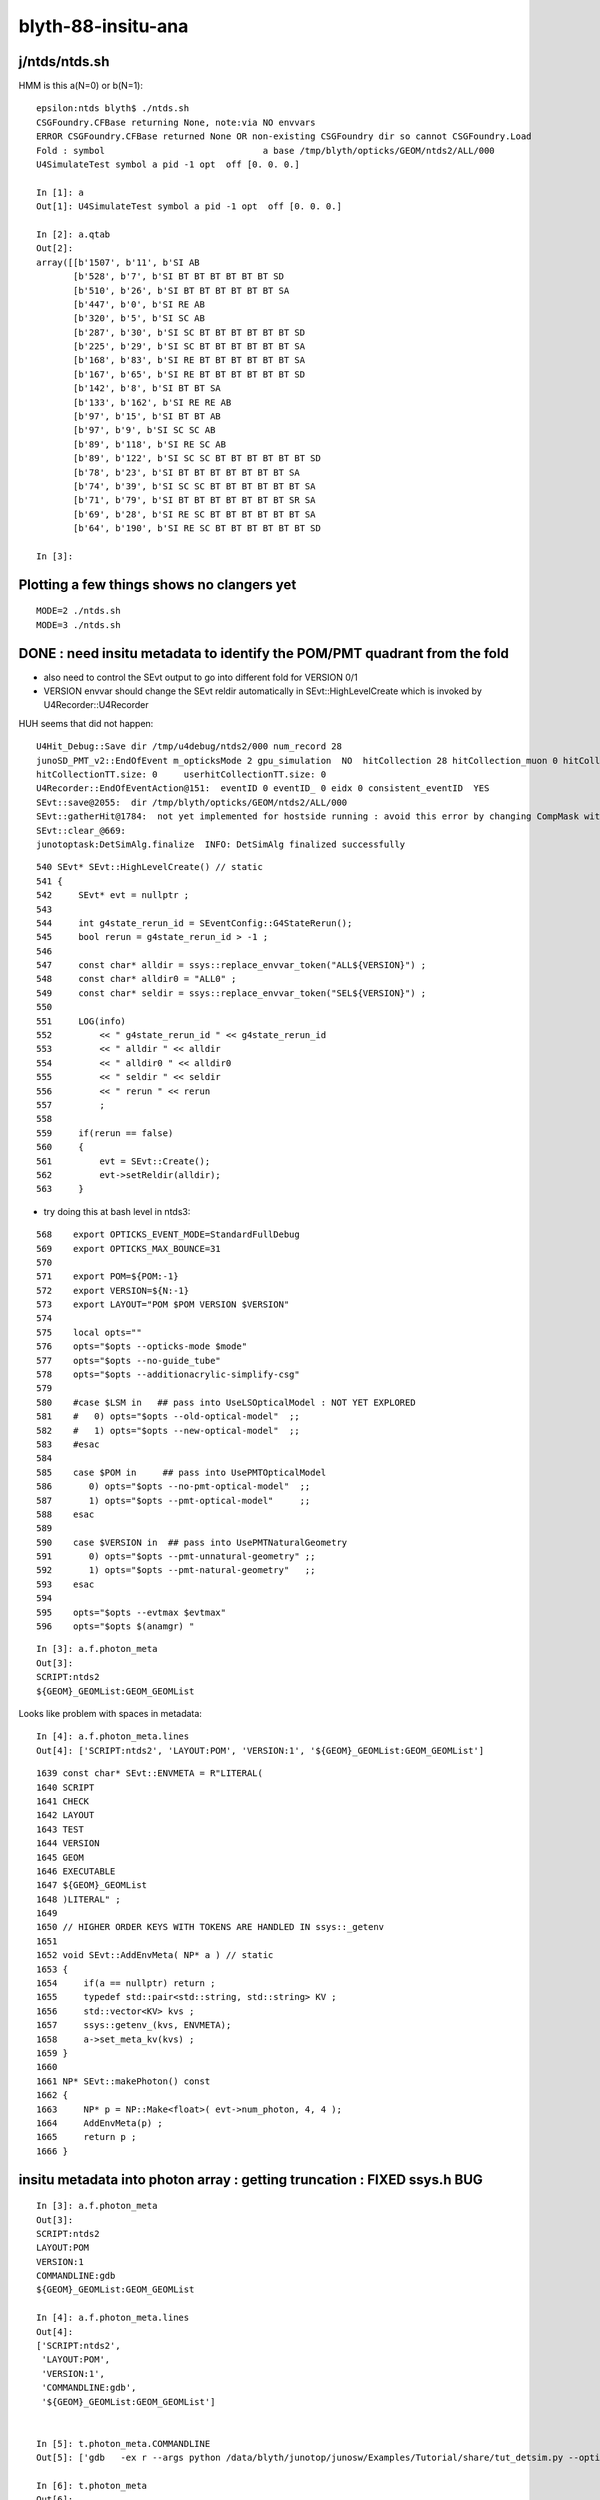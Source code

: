 blyth-88-insitu-ana
=====================

j/ntds/ntds.sh 
---------------


HMM is this a(N=0) or b(N=1)::

    epsilon:ntds blyth$ ./ntds.sh 
    CSGFoundry.CFBase returning None, note:via NO envvars 
    ERROR CSGFoundry.CFBase returned None OR non-existing CSGFoundry dir so cannot CSGFoundry.Load
    Fold : symbol                              a base /tmp/blyth/opticks/GEOM/ntds2/ALL/000 
    U4SimulateTest symbol a pid -1 opt  off [0. 0. 0.]

    In [1]: a
    Out[1]: U4SimulateTest symbol a pid -1 opt  off [0. 0. 0.]

    In [2]: a.qtab
    Out[2]: 
    array([[b'1507', b'11', b'SI AB                                                                                           '],
           [b'528', b'7', b'SI BT BT BT BT BT BT SD                                                                         '],
           [b'510', b'26', b'SI BT BT BT BT BT BT SA                                                                         '],
           [b'447', b'0', b'SI RE AB                                                                                        '],
           [b'320', b'5', b'SI SC AB                                                                                        '],
           [b'287', b'30', b'SI SC BT BT BT BT BT BT SD                                                                      '],
           [b'225', b'29', b'SI SC BT BT BT BT BT BT SA                                                                      '],
           [b'168', b'83', b'SI RE BT BT BT BT BT BT SA                                                                      '],
           [b'167', b'65', b'SI RE BT BT BT BT BT BT SD                                                                      '],
           [b'142', b'8', b'SI BT BT SA                                                                                     '],
           [b'133', b'162', b'SI RE RE AB                                                                                     '],
           [b'97', b'15', b'SI BT BT AB                                                                                     '],
           [b'97', b'9', b'SI SC SC AB                                                                                     '],
           [b'89', b'118', b'SI RE SC AB                                                                                     '],
           [b'89', b'122', b'SI SC SC BT BT BT BT BT BT SD                                                                   '],
           [b'78', b'23', b'SI BT BT BT BT BT BT BT SA                                                                      '],
           [b'74', b'39', b'SI SC SC BT BT BT BT BT BT SA                                                                   '],
           [b'71', b'79', b'SI BT BT BT BT BT BT BT SR SA                                                                   '],
           [b'69', b'28', b'SI RE SC BT BT BT BT BT BT SA                                                                   '],
           [b'64', b'190', b'SI RE SC BT BT BT BT BT BT SD                                                                   ']], dtype='|S96')

    In [3]:                                               


Plotting a few things shows no clangers yet
---------------------------------------------

::

    MODE=2 ./ntds.sh 
    MODE=3 ./ntds.sh 


DONE : need insitu metadata to identify the POM/PMT quadrant from the fold
-----------------------------------------------------------------------------

* also need to control the SEvt output to go into different fold for VERSION 0/1

* VERSION envvar should change the SEvt reldir automatically 
  in SEvt::HighLevelCreate which is invoked by U4Recorder::U4Recorder


HUH seems that did not happen::

    U4Hit_Debug::Save dir /tmp/u4debug/ntds2/000 num_record 28
    junoSD_PMT_v2::EndOfEvent m_opticksMode 2 gpu_simulation  NO  hitCollection 28 hitCollection_muon 0 hitCollection_opticks 0
    hitCollectionTT.size: 0	userhitCollectionTT.size: 0
    U4Recorder::EndOfEventAction@151:  eventID 0 eventID_ 0 eidx 0 consistent_eventID  YES
    SEvt::save@2055:  dir /tmp/blyth/opticks/GEOM/ntds2/ALL/000
    SEvt::gatherHit@1784:  not yet implemented for hostside running : avoid this error by changing CompMask with SEventConfig 
    SEvt::clear_@669: 
    junotoptask:DetSimAlg.finalize  INFO: DetSimAlg finalized successfully



::

     540 SEvt* SEvt::HighLevelCreate() // static
     541 {
     542     SEvt* evt = nullptr ;
     543 
     544     int g4state_rerun_id = SEventConfig::G4StateRerun();
     545     bool rerun = g4state_rerun_id > -1 ;
     546 
     547     const char* alldir = ssys::replace_envvar_token("ALL${VERSION}") ;
     548     const char* alldir0 = "ALL0" ;
     549     const char* seldir = ssys::replace_envvar_token("SEL${VERSION}") ;
     550 
     551     LOG(info)
     552         << " g4state_rerun_id " << g4state_rerun_id
     553         << " alldir " << alldir
     554         << " alldir0 " << alldir0
     555         << " seldir " << seldir
     556         << " rerun " << rerun
     557         ;
     558 
     559     if(rerun == false)
     560     { 
     561         evt = SEvt::Create();
     562         evt->setReldir(alldir);
     563     } 



* try doing this at bash level in ntds3::

::

    568    export OPTICKS_EVENT_MODE=StandardFullDebug
    569    export OPTICKS_MAX_BOUNCE=31
    570 
    571    export POM=${POM:-1}
    572    export VERSION=${N:-1}
    573    export LAYOUT="POM $POM VERSION $VERSION"
    574 
    575    local opts=""
    576    opts="$opts --opticks-mode $mode"
    577    opts="$opts --no-guide_tube"
    578    opts="$opts --additionacrylic-simplify-csg"
    579 
    580    #case $LSM in   ## pass into UseLSOpticalModel : NOT YET EXPLORED
    581    #   0) opts="$opts --old-optical-model"  ;;
    582    #   1) opts="$opts --new-optical-model"  ;;
    583    #esac 
    584 
    585    case $POM in     ## pass into UsePMTOpticalModel
    586       0) opts="$opts --no-pmt-optical-model"  ;;
    587       1) opts="$opts --pmt-optical-model"     ;;
    588    esac
    589 
    590    case $VERSION in  ## pass into UsePMTNaturalGeometry
    591       0) opts="$opts --pmt-unnatural-geometry" ;;
    592       1) opts="$opts --pmt-natural-geometry"   ;;
    593    esac
    594 
    595    opts="$opts --evtmax $evtmax"
    596    opts="$opts $(anamgr) "



::

    In [3]: a.f.photon_meta
    Out[3]: 
    SCRIPT:ntds2
    ${GEOM}_GEOMList:GEOM_GEOMList


Looks like problem with spaces in metadata::

    In [4]: a.f.photon_meta.lines
    Out[4]: ['SCRIPT:ntds2', 'LAYOUT:POM', 'VERSION:1', '${GEOM}_GEOMList:GEOM_GEOMList']


::

    1639 const char* SEvt::ENVMETA = R"LITERAL(
    1640 SCRIPT
    1641 CHECK
    1642 LAYOUT
    1643 TEST
    1644 VERSION
    1645 GEOM
    1646 EXECUTABLE
    1647 ${GEOM}_GEOMList
    1648 )LITERAL" ;
    1649 
    1650 // HIGHER ORDER KEYS WITH TOKENS ARE HANDLED IN ssys::_getenv
    1651 
    1652 void SEvt::AddEnvMeta( NP* a ) // static
    1653 {
    1654     if(a == nullptr) return ;
    1655     typedef std::pair<std::string, std::string> KV ;
    1656     std::vector<KV> kvs ;
    1657     ssys::getenv_(kvs, ENVMETA);
    1658     a->set_meta_kv(kvs) ;
    1659 }
    1660 
    1661 NP* SEvt::makePhoton() const
    1662 {
    1663     NP* p = NP::Make<float>( evt->num_photon, 4, 4 );
    1664     AddEnvMeta(p) ; 
    1665     return p ; 
    1666 }   




insitu metadata into photon array : getting truncation : FIXED ssys.h BUG
----------------------------------------------------------------------------

::

    In [3]: a.f.photon_meta
    Out[3]: 
    SCRIPT:ntds2
    LAYOUT:POM
    VERSION:1
    COMMANDLINE:gdb
    ${GEOM}_GEOMList:GEOM_GEOMList

    In [4]: a.f.photon_meta.lines
    Out[4]: 
    ['SCRIPT:ntds2',
     'LAYOUT:POM',
     'VERSION:1',
     'COMMANDLINE:gdb',
     '${GEOM}_GEOMList:GEOM_GEOMList']


    In [5]: t.photon_meta.COMMANDLINE
    Out[5]: ['gdb   -ex r --args python /data/blyth/junotop/junosw/Examples/Tutorial/share/tut_detsim.py --opticks-mode 2 --no-guide_tube --additionacrylic-simplify-csg --pmt-optical-model --pmt-natural-geometry --evtmax 1 --opticks-anamgr --no-anamgr-normal --no-anamgr-genevt --no-anamgr-edm-v2 --no-anamgr-grdm --no-anamgr-deposit --no-anamgr-deposit-tt --no-anamgr-interesting-process --no-anamgr-optical-parameter --no-anamgr-timer gun']

    In [6]: t.photon_meta 
    Out[6]: 
    SCRIPT:ntds2
    LAYOUT:POM 1 VERSION 1
    VERSION:1
    COMMANDLINE:gdb   -ex r --args python /data/blyth/junotop/junosw/Examples/Tutorial/share/tut_detsim.py --opticks-mode 2 --no-guide_tube --additionacrylic-simplify-csg --pmt-optical-model --pmt-natural-geometry --evtmax 1 --opticks-anamgr --no-anamgr-normal --no-anamgr-genevt --no-anamgr-edm-v2 --no-anamgr-grdm --no-anamgr-deposit --no-anamgr-deposit-tt --no-anamgr-interesting-process --no-anamgr-optical-parameter --no-anamgr-timer gun
    ${GEOM}_GEOMList:GEOM_GEOMList





SEvt reldir being stomped ? Unexpected SEvt instanciation 
-------------------------------------------------------------

Looks like SEvt::setReldir is done::

     559     // this runs early, at U4Recorder instanciation, which is before logging is setup it seems 
     560     std::cout
     561         << "SEvt::HighLevelCreate"
     562         << " g4state_rerun_id " << g4state_rerun_id
     563         << " alldir " << alldir
     564         << " alldir0 " << alldir0
     565         << " seldir " << seldir
     566         << " rerun " << rerun
     567         << std::endl
     568         ;
     569 
     570 
     571     if(rerun == false)
     572     {
     573         evt = SEvt::Create();
     574         evt->setReldir(alldir);
     575     }
     576     else

::

    ZC2.A03_A03.try_init_model      INFO: Initialize model ZC2
    ZC2.A05_A05.try_init_model      INFO: Initialize model ZC2
    setup_calib_unit exit as not enabled
    appending U4RecorderAnaMgr to AnaMgrList
     g4state_rerun_id -1 alldir ALL1 alldir0 ALL0 seldir SEL1 rerun 0
    [2023-03-26 22:42:22,916] p276744 {/data/blyth/junotop/junosw/InstallArea/python/Tutorial/JUNODetSimModule.py:1675} INFO - PMTName PMTMask --pmt20inch-name 
    [2023-03-26 22:42:22,916] p276744 {/data/blyth/junotop/junosw/InstallArea/python/Tutorial/JUNODetSimModule.py:1676} INFO - LPMTExtra TWO-mask --pmt20inch-extra 


::

    U4Recorder::EndOfEventAction@151:  eventID 0 eventID_ 0 eidx 0 consistent_eventID  YES
    SEvt::save@2066:  dir /tmp/blyth/opticks/GEOM/ntds2/ALL/000
    SEvt::gatherHit@1795:  not yet implemented for hostside running : avoid this error by changing CompMask with SEventConfig 
    SEvt::clear_@679: 


But reldir seems to have been overridden or ignored as not logged above and no corresponding outputs::

    N[blyth@localhost ~]$ l /tmp/blyth/opticks/GEOM/ntds2/
    total 0
    0 drwxr-xr-x. 3 blyth blyth 17 Mar 26 19:36 .
    0 drwxr-xr-x. 3 blyth blyth 19 Mar 26 19:36 ..
    0 drwxr-xr-x. 3 blyth blyth 17 Mar 26 19:36 ALL
    N[blyth@localhost ~]$ l /tmp/blyth/opticks/GEOM/ntds2/ALL/
    total 4
    4 drwxr-xr-x. 2 blyth blyth 4096 Mar 26 20:59 000
    0 drwxr-xr-x. 3 blyth blyth   17 Mar 26 19:36 .
    0 drwxr-xr-x. 3 blyth blyth   17 Mar 26 19:36 ..
    N[blyth@localhost ~]$ l /tmp/blyth/opticks/GEOM/ntds2/ALL/000/
    total 58016
        4 -rw-rw-r--. 1 blyth blyth     2704 Mar 26 22:47 gs.npy
      156 -rw-rw-r--. 1 blyth blyth   157088 Mar 26 22:47 pho.npy
        4 -rw-rw-r--. 1 blyth blyth       21 Mar 26 22:47 sframe_meta.txt
        4 -rw-rw-r--. 1 blyth blyth      384 Mar 26 22:47 sframe.npy
      156 -rw-rw-r--. 1 blyth blyth   158944 Mar 26 22:47 pho0.npy




Add reldir debug::


    ZC2.A03_A03.try_init_model      INFO: Initialize model ZC2
    ZC2.A05_A05.try_init_model      INFO: Initialize model ZC2
    setup_calib_unit exit as not enabled
    appending U4RecorderAnaMgr to AnaMgrList
    SEvt::HighLevelCreate g4state_rerun_id -1 alldir ALL1 alldir0 ALL0 seldir SEL1 rerun 0
    SEvt::setReldir reldir ALL1
    [2023-03-26 23:27:12,182] p290986 {/data/blyth/junotop/junosw/InstallArea/python/Tutorial/JUNODetSimModule.py:1675} INFO - PMTName PMTMask --pmt20inch-name 
    [2023-03-26 23:27:12,182] p290986 {/data/blyth/junotop/junosw/InstallArea/python/Tutorial/JUNODetSimModule.py:1676} INFO - LPMTExtra TWO-mask --pmt20inch-extra 


More reldir debug shows there are at least 2 SEvt instance when one expected::

    ZC2.A03_A03.try_init_model      INFO: Initialize model ZC2
    ZC2.A05_A05.try_init_model      INFO: Initialize model ZC2
    setup_calib_unit exit as not enabled
    appending U4RecorderAnaMgr to AnaMgrList
    SEvt::HighLevelCreate g4state_rerun_id -1 alldir ALL1 alldir0 ALL0 seldir SEL1 rerun 0
    SEvt::setReldir reldir ALL1 this 0x0xb4fae0
    [2023-03-26 23:55:36,737] p317939 {/data/blyth/junotop/junosw/InstallArea/python/Tutorial/JUNODetSimModule.py:1675} INFO - PMTName PMTMask --pmt20inch-name 
    [2023-03-26 23:55:36,737] p317939 {/data/blyth/junotop/junosw/InstallArea/python/Tutorial/JUNODetSimModule.py:1676} INFO - LPMTExtra TWO-mask --pmt20inch-extra 




    SEvt::save@2017: SGeo::DefaultDir $DefaultOutputDir
    SEvt::save@2107:  dir /tmp/blyth/opticks/GEOM/ntds2/ALL/000
    SEvt::save@2108: SEvt::descOutputDir dir_ $DefaultOutputDir dir  /tmp/blyth/opticks/GEOM/ntds2/ALL/000 reldir ALL with_index Y index 0 this 0x0x74137a0

                  SCRIPT :                                                                                                ntds2
                  LAYOUT :                                                                                      POM 1 VERSION 1
                 VERSION :                                                                                                    1
             COMMANDLINE : gdb   -ex r --args python /data/blyth/junotop/junosw/Examples/Tutorial/share/tut_detsim.py --opticks-mode 2 --no-guide_tube --additionacrylic-simplify-csg --pmt-optical-model --pmt-natural-geometry --evtmax 1 --opticks-anamgr --no-anamgr-normal --no-anamgr-genevt --no-anamgr-edm-v2 --no-anamgr-grdm --no-anamgr-deposit --no-anamgr-deposit-tt --no-anamgr-interesting-process --no-anamgr-optical-parameter --no-anamgr-timer gun
        ${GEOM}_GEOMList :                                                                                        GEOM_GEOMList
    SEvt::gatherHit@1821:  not yet implemented for hostside running : avoid this error by changing CompMask with SEventConfig 
    SEvt::clear_@681: 


Locate SEvt instanciations
----------------------------

::

    N[blyth@localhost opticks]$ BP=SEvt::SEvt ntds2


First is the expected U4Recorder one::

    Breakpoint 1, SEvt::SEvt (this=0xb50190) at /data/blyth/junotop/opticks/sysrap/SEvt.cc:83
    83	    numphoton_genstep_max(0u)
    (gdb) bt
    #0  SEvt::SEvt (this=0xb50190) at /data/blyth/junotop/opticks/sysrap/SEvt.cc:83
    #1  0x00007fffcf6758c6 in SEvt::Create () at /data/blyth/junotop/opticks/sysrap/SEvt.cc:525
    #2  0x00007fffcf675b95 in SEvt::HighLevelCreate () at /data/blyth/junotop/opticks/sysrap/SEvt.cc:573
    #3  0x00007fffd29be971 in U4Recorder::U4Recorder (this=0xb26f00) at /data/blyth/junotop/opticks/u4/U4Recorder.cc:129
    #4  0x00007fffceb647f5 in U4RecorderAnaMgr::U4RecorderAnaMgr (this=0x932340, name=...)
        at /data/blyth/junotop/junosw/Simulation/DetSimV2/AnalysisCode/src/U4RecorderAnaMgr.cc:14
    #5  0x00007fffceb66625 in SniperCreateDLE_T<U4RecorderAnaMgr> (name=...) at /data/blyth/junotop/sniper/InstallArea/include/SniperKernel/DeclareDLE.h:38
    #6  0x00007fffed6aa66c in DLEFactory::create(std::__cxx11::basic_string<char, std::char_traits<char>, std::allocator<char> > const&) ()
       from /data/blyth/junotop/sniper/InstallArea/lib64/libSniperKernel.so

Second instance from LSExpDetectorConstruction_Opticks::Setup::

    START TO construct Calibration Units. 
    LSExpDetectorConstruction::setupOpticks completed construction of physiWorld  m_opticksMode 2 WITH_G4CXOPTICKS  proceeding to setup Opticks 
    LSExpDetectorConstruction::setupOpticks ekey LSExpDetectorConstruction__setupOpticks_pmtscan no pmtscan 
    LSExpDetectorConstruction_Opticks::Setup@25: [ WITH_G4CXOPTICKS opticksMode 2 sd 0x5bd1b30
    LSExpDetectorConstruction_Opticks::Setup@48:  opticksMode 2 : Ordinary Geant4 running but with some Opticks instrumentation for debugging 

    Breakpoint 1, SEvt::SEvt (this=0x7413b70) at /data/blyth/junotop/opticks/sysrap/SEvt.cc:83
    83	    numphoton_genstep_max(0u)
    (gdb) bt
    #0  SEvt::SEvt (this=0x7413b70) at /data/blyth/junotop/opticks/sysrap/SEvt.cc:83
    #1  0x00007fffcf6758c6 in SEvt::Create () at /data/blyth/junotop/opticks/sysrap/SEvt.cc:525
    #2  0x00007fffcee67df4 in LSExpDetectorConstruction_Opticks::Setup (opticksMode=2, world=0x59e4d50, sd=0x5bd1b30, ppd=0x921700, psd=0x924100, pmtscan=0x0)
        at /data/blyth/junotop/junosw/Simulation/DetSimV2/DetSimOptions/src/LSExpDetectorConstruction_Opticks.cc:49
    #3  0x00007fffcee4af04 in LSExpDetectorConstruction::setupOpticks (this=0x57fea00, world=0x59e4d50)
        at /data/blyth/junotop/junosw/Simulation/DetSimV2/DetSimOptions/src/LSExpDetectorConstruction.cc:452
    #4  0x00007fffcee4a84c in LSExpDetectorConstruction::Construct (this=0x57fea00)
        at /data/blyth/junotop/junosw/Simulation/DetSimV2/DetSimOptions/src/LSExpDetectorConstruction.cc:373
    #5  0x00007fffdbf5ecbe in G4RunManager::InitializeGeometry() () from /data/blyth/junotop/ExternalLibs/Geant4/10.04.p02.juno/lib64/libG4run.so
    #6  0x00007fffdbf5eb2c in G4RunManager::Initialize() () from /data/blyth/junotop/ExternalLibs/Geant4/10.04.p02.juno/lib64/libG4run.so

::

     16 void LSExpDetectorConstruction_Opticks::Setup(
     17           int opticksMode,
     18           const G4VPhysicalVolume* world,
     19           const G4VSensitiveDetector* sd,
     20           PMTParamData* ppd,
     21           PMTSimParamData* psd,
     22           NPFold* pmtscan
     23           )
     24 {
     25     LOG(info) << "[ WITH_G4CXOPTICKS opticksMode " << opticksMode << " sd " << sd  ;
     26     if( opticksMode == 0 ) 
     27     { 
     28         LOG(info) << " opticksMode 0 : no setup needed " ; 
     29     }  
     30     else if( opticksMode == 1 || opticksMode == 3 )
     31     { 
     32         G4CXOpticks::SetGeometry(world) ; 
     33 
     34         _PMTParamData    _ppd(*ppd) ; 
     35         _PMTSimParamData _psd(*psd) ; 
     36 
     37         NPFold* j = new NPFold ; 
     38         j->add_subfold( "PMTParamData",    _ppd.serialize() );
     39         j->add_subfold( "PMTSimParamData", _psd.serialize() );
     40         if(pmtscan) j->add_subfold( "PMTScan",  pmtscan );
     41 
     42         SSim::AddSubfold("juno", j );
     43 
     44         G4CXOpticks::SaveGeometry();
     45     }
     46     else if ( opticksMode == 2 )
     47     {
     48         LOG(info) << " opticksMode 2 : Ordinary Geant4 running but with some Opticks instrumentation for debugging " ;
     49         SEvt* evt = SEvt::Create();
     50         LOG_IF(fatal, evt == nullptr) << " FAILED TO SEvt::Create " ;
     51     }
     52     LOG(info) << "] WITH_G4CXOPTICKS " ;
     53 }
     54 #endif



TODO : POM=1 PMT=0/1 INSITU COMPARISON
-----------------------------------------




